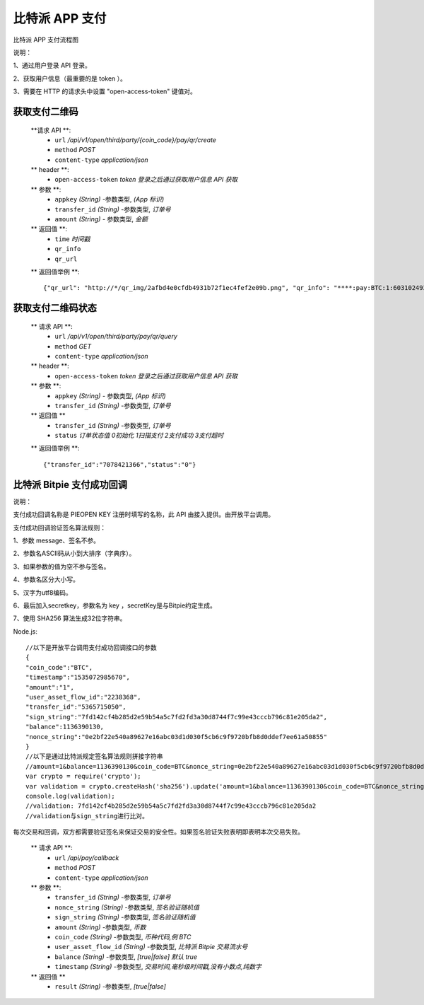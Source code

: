 比特派 APP 支付
=======================

比特派 APP 支付流程图

..  image:: ../img/pay.png
    :width: 195px
    :height: 506px
    :scale: 100%
    :align: center


说明：

1、通过用户登录 API 登录。

2、获取用户信息（最重要的是 token ）。

3、需要在 HTTP 的请求头中设置 "open-access-token" 键值对。




获取支付二维码
---------------

        **请求 API **:
            * ``url`` */api/v1/open/third/party/{coin_code}/pay/qr/create*
            * ``method`` *POST*
            * ``content-type`` *application/json*

        ** header **:
            * ``open-access-token`` *token* *登录之后通过获取用户信息 API 获取*

        ** 参数 **:
            * ``appkey`` *(String)* -参数类型, *(App 标识)*
            * ``transfer_id`` *(String)* -参数类型, *订单号*
            * ``amount`` *(String)* - 参数类型, *金额*


        ** 返回值 **:
            * ``time`` *时间戳*
            * ``qr_info``
            * ``qr_url``


        ** 返回值举例 **::

                {"qr_url": "http://*/qr_img/2afbd4e0cfdb4931b72f1ec4fef2e09b.png", "qr_info": "****:pay:BTC:1:6031024934", "time": 1535023817}






获取支付二维码状态
-------------------------


        ** 请求 API **:
            * ``url`` */api/v1/open/third/party/pay/qr/query*
            * ``method`` *GET*
            * ``content-type`` *application/json*

        ** header **:
            * ``open-access-token``  *token* *登录之后通过获取用户信息 API 获取*

        ** 参数 **:
            * ``appkey`` *(String)* - 参数类型, *(App 标识)*
            * ``transfer_id`` *(String)* -参数类型, *订单号*


        ** 返回值 **
            * ``transfer_id`` *(String)* -参数类型, *订单号*
            * ``status`` *订单状态值  0初始化   1扫描支付   2支付成功  3支付超时*

        ** 返回值举例 **::

                {"transfer_id":"7078421366","status":"0"}






比特派 Bitpie 支付成功回调
--------------------------------------------------

说明：

支付成功回调名称是 PIEOPEN KEY 注册时填写的名称，此 API 由接入提供。由开放平台调用。

支付成功回调验证签名算法规则：

1、参数 message、签名不参。

2、参数名ASCII码从小到大排序（字典序）。

3、如果参数的值为空不参与签名。

4、参数名区分大小写。

5、汉字为utf8编码。

6、最后加入secretkey，参数名为 key ，secretKey是与Bitpie约定生成。

7、使用 SHA256 算法生成32位字符串。

Node.js:

::

    //以下是开放平台调用支付成功回调接口的参数
    {
    "coin_code":"BTC",
    "timestamp":"1535072985670",
    "amount":"1",
    "user_asset_flow_id":"2238368",
    "transfer_id":"5365715050",
    "sign_string":"7fd142cf4b285d2e59b54a5c7fd2fd3a30d8744f7c99e43cccb796c81e205da2",
    "balance":1136390130,
    "nonce_string":"0e2bf22e540a89627e16abc03d1d030f5cb6c9f9720bfb8d0ddef7ee61a50855"
    }
    //以下是通过比特派规定签名算法规则拼接字符串
    //amount=1&balance=1136390130&coin_code=BTC&nonce_string=0e2bf22e540a89627e16abc03d1d030f5cb6c9f9720bfb8d0ddef7ee61a50855&transfer_id=5365715050&timestamp=1535030243495&user_asset_flow_id=2238368&key=2223Dy221Afw50
    var crypto = require('crypto');
    var validation = crypto.createHash('sha256').update('amount=1&balance=1136390130&coin_code=BTC&nonce_string=0e2bf22e540a89627e16abc03d1d030f5cb6c9f9720bfb8d0ddef7ee61a50855&transfer_id=5365715050&timestamp=1535030243495&user_asset_flow_id=2238368&key=2223Dy221Afw50').digest('hex');
    console.log(validation);
    //validation: 7fd142cf4b285d2e59b54a5c7fd2fd3a30d8744f7c99e43cccb796c81e205da2
    //validation与sign_string进行比对。

::


每次交易和回调，双方都需要验证签名来保证交易的安全性。如果签名验证失败表明即表明本次交易失败。



        ** 请求 API **:
            * ``url`` */api/pay/callback*
            * ``method`` *POST*
            * ``content-type`` *application/json*

        ** 参数 **:
            * ``transfer_id`` *(String)* -参数类型, *订单号*
            * ``nonce_string`` *(String)* -参数类型, *签名验证随机值*
            * ``sign_string`` *(String)* -参数类型, *签名验证随机值*
            * ``amount`` *(String)* -参数类型, *币数*
            * ``coin_code`` *(String)* -参数类型, *币种代码,例 BTC*
            * ``user_asset_flow_id`` *(String)* -参数类型, *比特派 Bitpie 交易流水号*
            * ``balance`` *(String)* -参数类型, *[true|false] 默认 true*
            * ``timestamp`` *(String)* -参数类型, *交易时间,毫秒级时间戳,没有小数点,纯数字*


        ** 返回值 **
            * ``result`` *(String)* -参数类型, *[true|false]*